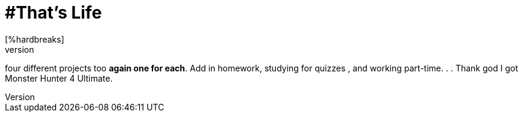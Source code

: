 = #That's Life
[%hardbreaks]
So let me tell you, last semester of college, four classes, four different coding languages I have to use *one for each*, 
four different projects too *again one for each*. 
Add in homework, studying for quizzes , and working part-time. . . 
Thank god I got Monster Hunter 4 Ultimate.